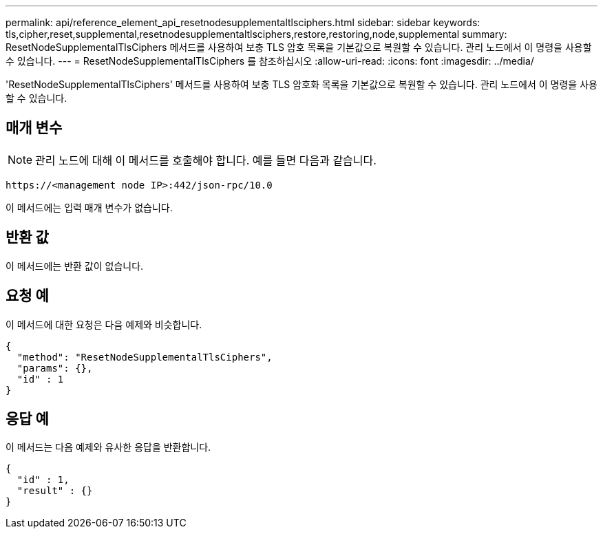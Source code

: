 ---
permalink: api/reference_element_api_resetnodesupplementaltlsciphers.html 
sidebar: sidebar 
keywords: tls,cipher,reset,supplemental,resetnodesupplementaltlsciphers,restore,restoring,node,supplemental 
summary: ResetNodeSupplementalTlsCiphers 메서드를 사용하여 보충 TLS 암호 목록을 기본값으로 복원할 수 있습니다. 관리 노드에서 이 명령을 사용할 수 있습니다. 
---
= ResetNodeSupplementalTlsCiphers 를 참조하십시오
:allow-uri-read: 
:icons: font
:imagesdir: ../media/


[role="lead"]
'ResetNodeSupplementalTlsCiphers' 메서드를 사용하여 보충 TLS 암호화 목록을 기본값으로 복원할 수 있습니다. 관리 노드에서 이 명령을 사용할 수 있습니다.



== 매개 변수


NOTE: 관리 노드에 대해 이 메서드를 호출해야 합니다. 예를 들면 다음과 같습니다.

[listing]
----
https://<management node IP>:442/json-rpc/10.0
----
이 메서드에는 입력 매개 변수가 없습니다.



== 반환 값

이 메서드에는 반환 값이 없습니다.



== 요청 예

이 메서드에 대한 요청은 다음 예제와 비슷합니다.

[listing]
----
{
  "method": "ResetNodeSupplementalTlsCiphers",
  "params": {},
  "id" : 1
}
----


== 응답 예

이 메서드는 다음 예제와 유사한 응답을 반환합니다.

[listing]
----
{
  "id" : 1,
  "result" : {}
}
----